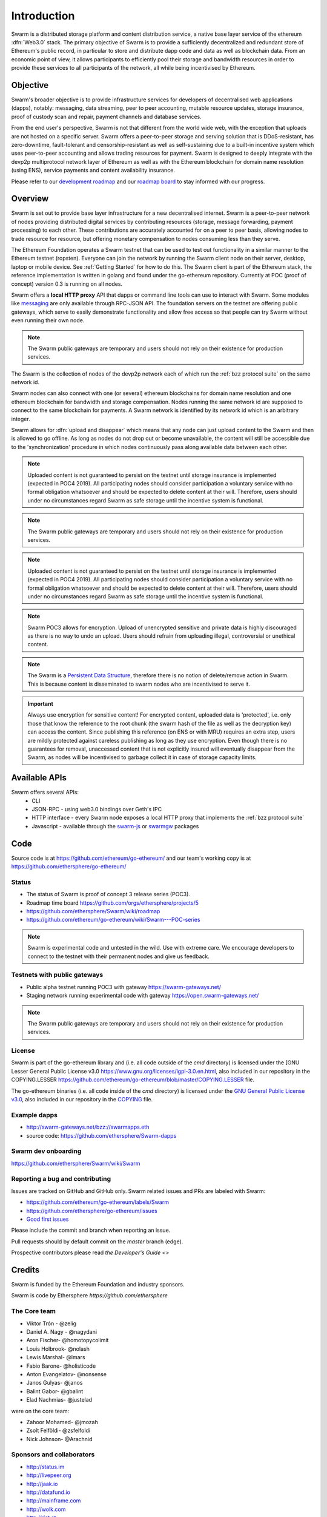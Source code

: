 *******************
Introduction
*******************

..  * extension allows for per-format preference for image format

..  image:: img/swarm.png
   :height: 300px
   :width: 238px
   :scale: 50 %
   :alt: swarm-logo
   :align: right


Swarm is a distributed storage platform and content distribution service, a native base layer service of the ethereum :dfn:`Web3.0` stack. The primary objective of Swarm is to provide a sufficiently decentralized and redundant store of Ethereum's public record, in particular to store and distribute dapp code and data as well as blockchain data. From an economic point of view, it allows participants to efficiently pool their storage and bandwidth resources in order to provide these services to all participants of the network, all while being incentivised by Ethereum.

.. raw:: html

  <iframe width="560" height="315" src="https://www.youtube.com/embed/VgTZV471WFM" style="margin-bottom: 30px;" frameborder="0" allow="autoplay; encrypted-media" allowfullscreen></iframe>



Objective
==========

Swarm's broader objective is to provide infrastructure services for developers of decentralised web applications (dapps), notably: messaging, data streaming, peer to peer accounting, mutable resource updates, storage insurance, proof of custody scan and repair, payment channels and database services.

From the end user's perspective, Swarm is not that different from the world wide web, with the exception that uploads are not hosted on a specific server. Swarm offers a peer-to-peer storage and serving solution that is DDoS-resistant, has zero-downtime, fault-tolerant and censorship-resistant as well as self-sustaining due to a built-in incentive system which uses peer-to-peer accounting and allows trading resources for payment. Swarm is designed to deeply integrate with the devp2p multiprotocol network layer of Ethereum as well as with the Ethereum blockchain for domain name resolution (using ENS), service payments and content availability insurance.

.. raw:: html

  <iframe width="560" height="315" src="https://www.youtube.com/embed/xrw9rvee7rc" style="margin-bottom: 30px;" frameborder="0" allow="autoplay; encrypted-media" allowfullscreen></iframe>

Please refer to our `development roadmap <https://github.com/ethersphere/swarm/wiki/roadmap>`_ and our `roadmap board <https://github.com/orgs/ethersphere/projects/5>`_ to stay informed with our progress.

Overview
========================

Swarm is set out to provide base layer infrastructure for a new decentralised internet.
Swarm is a peer-to-peer network of nodes providing distributed digital services by contributing resources (storage, message forwarding, payment processing) to each other. These contributions are accurately accounted for on a peer to peer basis, allowing nodes to trade resource for resource, but offering monetary compensation to nodes consuming less than they serve.

.. image:: img/swarm-intro.svg
   :alt: Swarm storage and message routing
   :width: 500

The Ethereum Foundation operates a Swarm testnet that can be used to test out functionality in a similar manner to the Ethereum testnet (ropsten).
Everyone can join the network by running the Swarm client node on their server, desktop, laptop or mobile device. See :ref:`Getting Started` for how to do this.
The Swarm client is part of the Ethereum stack, the reference implementation is written in golang and found under the go-ethereum repository. Currently at POC (proof of concept) version 0.3 is running on all nodes.

Swarm offers a **local HTTP proxy** API that dapps or command line tools can use to interact with Swarm. Some modules like `messaging  <PSS>`_ are   only available through RPC-JSON API. The foundation servers on the testnet are offering public gateways, which serve to easily demonstrate functionality and allow free access so that people can try Swarm without even running their own node.

.. note::
  The Swarm public gateways are temporary and users should not rely on their existence for production services.

The Swarm is the collection of nodes of the devp2p network each of which run the :ref:`bzz protocol suite` on the same network id.

Swarm nodes can also connect with one (or several) ethereum blockchains for domain name resolution and one ethereum blockchain for bandwidth and storage compensation.
Nodes running the same network id are supposed to connect to the same blockchain for payments. A Swarm network is identified by its network id which is an arbitrary integer.

Swarm allows for :dfn:`upload and disappear` which means that any node can just upload content to the Swarm and
then is allowed to go offline. As long as nodes do not drop out or become unavailable, the content will still
be accessible due to the 'synchronization' procedure in which nodes continuously pass along available data between each other.

.. note::
  Uploaded content is not guaranteed to persist on the testnet until storage insurance is implemented (expected in POC4 2019). All participating nodes should consider participation a  voluntary service with no formal obligation whatsoever and should be expected to delete content at their will. Therefore, users should under no circumstances regard Swarm as safe storage until the incentive system is functional.

.. note::
  The Swarm public gateways are temporary and users should not rely on their existence for production services.

.. note::
  Uploaded content is not guaranteed to persist on the testnet until storage insurance is implemented (expected in POC4 2019). All participating nodes should consider participation a voluntary service with no formal obligation whatsoever and should be expected to delete content at their will. Therefore, users should under no circumstances regard Swarm as safe storage until the incentive system is functional.

.. note::
  Swarm POC3 allows for encryption. Upload of unencrypted sensitive and private data is highly discouraged as there is no way to undo an upload. Users should refrain from uploading illegal, controversial or unethical content.

.. note:: The Swarm is a `Persistent Data Structure <https://en.wikipedia.org/wiki/Persistent_data_structure>`_, therefore there is no notion of delete/remove action in Swarm. This is because content is disseminated to swarm nodes who are incentivised to serve it.

.. important:: Always use encryption for sensitive content! For encrypted content, uploaded data is 'protected', i.e. only those that know the reference to the root chunk (the swarm hash of the file as well as the decryption key) can access the content. Since publishing this reference (on ENS or with MRU) requires an extra step, users are mildly protected against careless publishing as long as they use encryption. Even though there is no guarantees for removal, unaccessed content that is not explicitly insured will eventually disappear from the Swarm, as nodes will be incentivised to garbage collect it in case of storage capacity limits.

Available APIs
================

Swarm offers several APIs:
 * CLI
 * JSON-RPC - using web3.0 bindings over Geth's IPC
 * HTTP interface - every Swarm node exposes a local HTTP proxy that implements the :ref:`bzz protocol suite`
 * Javascript - available through the `swarm-js <https://github.com/MaiaVictor/swarm-js>`_ or `swarmgw <https://www.npmjs.com/package/swarmgw>`_ packages


Code
========

Source code is at https://github.com/ethereum/go-ethereum/ and our team's working copy is at https://github.com/ethersphere/go-ethereum/

Status
---------------

* The status of Swarm is proof of concept 3 release series (POC3).
* Roadmap time board https://github.com/orgs/ethersphere/projects/5
* https://github.com/ethersphere/Swarm/wiki/roadmap
* https://github.com/ethereum/go-ethereum/wiki/Swarm---POC-series

.. note:: Swarm is experimental code and untested in the wild. Use with extreme care. We encourage developers to connect to the testnet with their permanent nodes and give us feedback.

Testnets with public gateways
-------------------------------

* Public alpha testnet running POC3 with gateway https://swarm-gateways.net/
* Staging network running experimental code with gateway https://open.swarm-gateways.net/

.. note:: The Swarm public gateways are temporary and users should not rely on their existence for production services.

License
-------------

Swarm is part of the go-ethereum library and (i.e. all code outside of the `cmd` directory) is licensed under the
[GNU Lesser General Public License v3.0 https://www.gnu.org/licenses/lgpl-3.0.en.html, also
included in our repository in the COPYING.LESSER https://github.com/ethereum/go-ethereum/blob/master/COPYING.LESSER file.

The go-ethereum binaries (i.e. all code inside of the `cmd` directory) is licensed under the
`GNU General Public License v3.0 <https://www.gnu.org/licenses/gpl-3.0.en.html>`_, also included
in our repository in the `COPYING <https://github.com/ethereum/go-ethereum/blob/master/COPYING.LESSER>`_ file.


Example dapps
-------------

* http://swarm-gateways.net/bzz://swarmapps.eth
* source code: https://github.com/ethersphere/Swarm-dapps


Swarm dev onboarding
---------------------

https://github.com/ethersphere/Swarm/wiki/Swarm

Reporting a bug and contributing
-------------------------------------

Issues are tracked on GitHub and GitHub only. Swarm related issues and PRs are labeled with Swarm:

* https://github.com/ethereum/go-ethereum/labels/Swarm
* https://github.com/ethersphere/go-ethereum/issues
* `Good first issues <https://github.com/ethersphere/go-ethereum/issues?utf8=✓&q=is%3Aopen+is%3Aissue+label%3A"good+first+issue">`_

Please include the commit and branch when reporting an issue.

Pull requests should by default commit on the `master` branch (edge).

Prospective contributors please read `the Developer's Guide <>`


Credits
===============

Swarm is funded by the Ethereum Foundation and industry sponsors.

Swarm is code by Ethersphere `https://github.com/ethersphere`

The Core team
----------------

* Viktor Trón - @zelig
* Daniel A. Nagy - @nagydani
* Aron Fischer- @homotopycolimit
* Louis Holbrook- @nolash
* Lewis Marshal- @lmars
* Fabio Barone- @holisticode
* Anton Evangelatov- @nonsense
* Janos Gulyas- @janos
* Balint Gabor- @gbalint
* Elad Nachmias- @justelad

were on the core team:

* Zahoor Mohamed- @jmozah
* Zsolt Felföldi- @zsfelfoldi
* Nick Johnson- @Arachnid

Sponsors and collaborators
-----------------------------

* http://status.im
* http://livepeer.org
* http://jaak.io
* http://datafund.io
* http://mainframe.com
* http://wolk.com
* http://riat.at
* http://datafund.org
* http://216.com
* http://cofound.it
* http://iconomi.net
* http://infura.io
* http://epiclabs.io
* http://asseth.fr


Special thanks
------------------

* Felix Lange, Alex Leverington for inventing and implementing devp2p/rlpx
* Jeffrey Wilcke, Peter Szilagyi and the entire ethereum foundation go team for continued support, testing and direction
* Gavin Wood and Vitalik Buterin for the holy trinity vision of web3
* Nick Johnson for ENS and ENS Swarm integration
* Alex Van der Sande, Fabian Vogelsteller, Bas van Kervel, Victor Maia, Everton Fraga and the Mist team
* Elad Verbin for his continued technical involvement as an advisor and ideator
* Nick Savers for his unrelenting support and meticulous reviews of our papers
* Gregor Zavcer, Alexei Akhunov, Alex Beregszaszi, Daniel Varga, Julien Boutloup for inspiring discussions and ideas
* Juan Benet and the IPFS team for continued inspiration
* Carl Youngblood, Shane Howley, Paul De Cam, Doug Leonard and the mainframe team for their contribution to PSS and MRU
* Sourabh Niyogi and the entire Wolk team for the inspiring collaboration on databases
* Ralph Pilcher for implementing the swap swear and swindle contract suite in solidity/truffle and Oren Sokolowsky for the initial version
* Javier Peletier from Epiclabs (ethergit) for his contribution to MRUs
* Jarrad Hope and Carl Bennet (Status) for their support
* Participants of the orange lounge research group and the Swarm orange summits
* Roman Mandeleil and Anton Nashatyrev for an early java implementation of swarm
* Igor Sharudin, Dean Vaessen for example dapps
* Community contributors for feedback and testing
* Daniel Kalman, Benjamin Kampmann, Daniel Lengyel, Anand Jaisingh for contributing to the swarm websites
* Felipe Santana, Paolo Perez and Paratii team for filming at the 2017 swarm summit and making the summit website

Community
-------------------

Daily development and discussions are ongoing in various gitter channels:

* https://gitter.im/ethereum/swarm: general public chatroom about Swarm dev support
* https://gitter.im/ethersphere/orange-lounge: our open engine room
* https://gitter.im/ethersphere/pss: about postal services on Swarm - messaging with deterministic routing
* https://gitter.im/ethersphere/hq: our internal engine room

Swarm discussions also on the Ethereum subreddit: http://www.reddit.com/r/ethereum


Swarm Hangouts
-------------------

* https://hangouts.google.com/hangouts/_/ethereum.org/Swarm
* standup: Monday to Friday 4pm CEST
* weekly roundtable: Tuesday 4.30pm CEST


Documentation and resources
==================================

Swarm guide (this document)
-------------------------------

* This document's source code is found at https://github.com/ethersphere/Swarm-guide
* The HTML rendered version is available at https://swarm-guide.readthedocs.io/en/latest/

Homepage
--------

the *Swarm homepage* is accessible via Swarm at `theswarm.eth`. The page can be accessed through the public gateway on http://swarm-gateways.net/bzz:/theswarm.eth/

POC2 blogpost
---------------

https://blog.ethereum.org/2016/12/15/Swarm-alpha-public-pilot-basics-Swarm/

Swarm Orange Summit
----------------------

* `Swarm summit 2018 promo video <https://swarm-gateways.net/bzz:/079b4f4155d7e8b5ee76e8dd4e1a6a69c5b483d499654f03d0b3c588571d6be9/>`_
* `2018 May 7-11 Ljubljana <https://ethersphere.github.io/swarm-summit-2018/>`_
* 2017 June 4-10 Berlin


Orange papers
--------------

* `Viktor Trón, Aron Fischer, Dániel Nagy A and Zsolt Felföldi, Nick Johnson: swap, swear and swindle: incentive system for Swarm. May 2016 <https://open.swarm-gateways.net/bzz:/theswarm.test/ethersphere/orange-papers/1/sw^3.pdf>`_
* `Viktor Trón, Aron Fischer, Nick Johnson: smash-proof: auditable storage for Swarm secured by masked audit secret hash. May 2016 <https://open.swarm-gateways.net/bzz:/theswarm.test/ethersphere/orange-papers/2/smash.pdf>`_
* `Viktor Trón, Aron Fischer, Ralph Pilcher, Fabio Barone: swap swear and swindle games: scalable infrastructure for decentralised service economies. Work in progress. June 2018. <https://www.sharelatex.com/1452913241cqmzrpfpjkym>`_
* `Viktor Trón, Aron Fischer, Daniel A. Nagy. Swarm: a decentralised peer-to-peer network for messaging and storage. Work in progress. June, 2018. <https://www.sharelatex.com/6741568343dhhjfkjpnfwz>`_
* P.O.T. data structures and databases on swarm. In preparation.
* Mutable Resource Updates. An off-chain scheme for versioning content in Swarm. In preparation.
* Privacy on swarm. Encryption, access control, private browsing in Swarm. Tentative.
* Analysis of attack resilience of swarm storage. Tentative.

